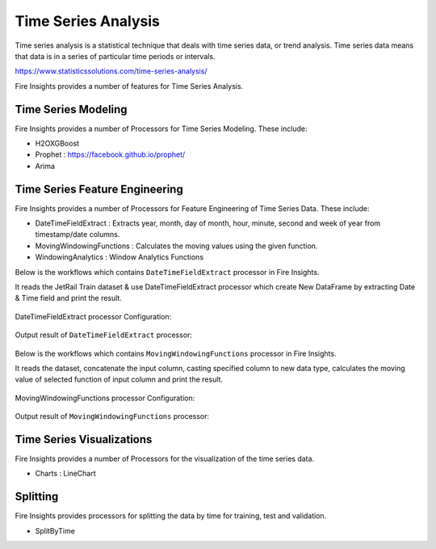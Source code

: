 Time Series Analysis
====================

Time series analysis is a statistical technique that deals with time series data, or trend analysis.  Time series data means that data is in a series of  particular time periods or intervals.  

https://www.statisticssolutions.com/time-series-analysis/

Fire Insights provides a number of features for Time Series Analysis.

Time Series Modeling
--------------------

Fire Insights provides a number of Processors for Time Series Modeling. These include:

* H2OXGBoost
* Prophet : https://facebook.github.io/prophet/
* Arima

Time Series Feature Engineering
------------------------------

Fire Insights provides a number of Processors for Feature Engineering of Time Series Data. These include:

* DateTimeFieldExtract : Extracts year, month, day of month, hour, minute, second and week of year from timestamp/date columns.
* MovingWindowingFunctions : Calculates the moving values using the given function.
* WindowingAnalytics : Window Analytics Functions

Below is the workflows which contains ``DateTimeFieldExtract`` processor in Fire Insights.

It reads the JetRail Train dataset & use DateTimeFieldExtract processor which create New DataFrame by extracting Date & Time field and print the result.

.. figure:: ..//_assets/ml_userguide/datetime_field.PNG
   :alt: ml_userguide
   :align: center
   :width: 60%
   
DateTimeFieldExtract processor Configuration:

.. figure:: ..//_assets/ml_userguide/datetime_configuration.PNG
   :alt: ml_userguide
   :align: center
   :width: 60%

Output result of ``DateTimeFieldExtract`` processor:

.. figure:: ..//_assets/ml_userguide/datetime_output_result.PNG
   :alt: ml_userguide
   :align: center
   :width: 60%

Below is the workflows which contains ``MovingWindowingFunctions`` processor in Fire Insights.

It reads the dataset, concatenate the input column, casting specified column to new data type, calculates the moving value of selected function of input column and print the result. 

.. figure:: ..//_assets/ml_userguide/windowsfn.PNG
   :alt: ml_userguide
   :align: center
   :width: 60%

MovingWindowingFunctions processor Configuration:

.. figure:: ..//_assets/ml_userguide/windows_configuartion.PNG
   :alt: ml_userguide
   :align: center
   :width: 60%

Output result of ``MovingWindowingFunctions`` processor:

.. figure:: ..//_assets/ml_userguide/output-result.PNG
   :alt: ml_userguide
   :align: center
   :width: 60%

Time Series Visualizations
--------------------------

Fire Insights provides a number of Processors for the visualization of the time series data.

* Charts : LineChart

Splitting
---------

Fire Insights provides processors for splitting the data by time for training, test and validation.

* SplitByTime



